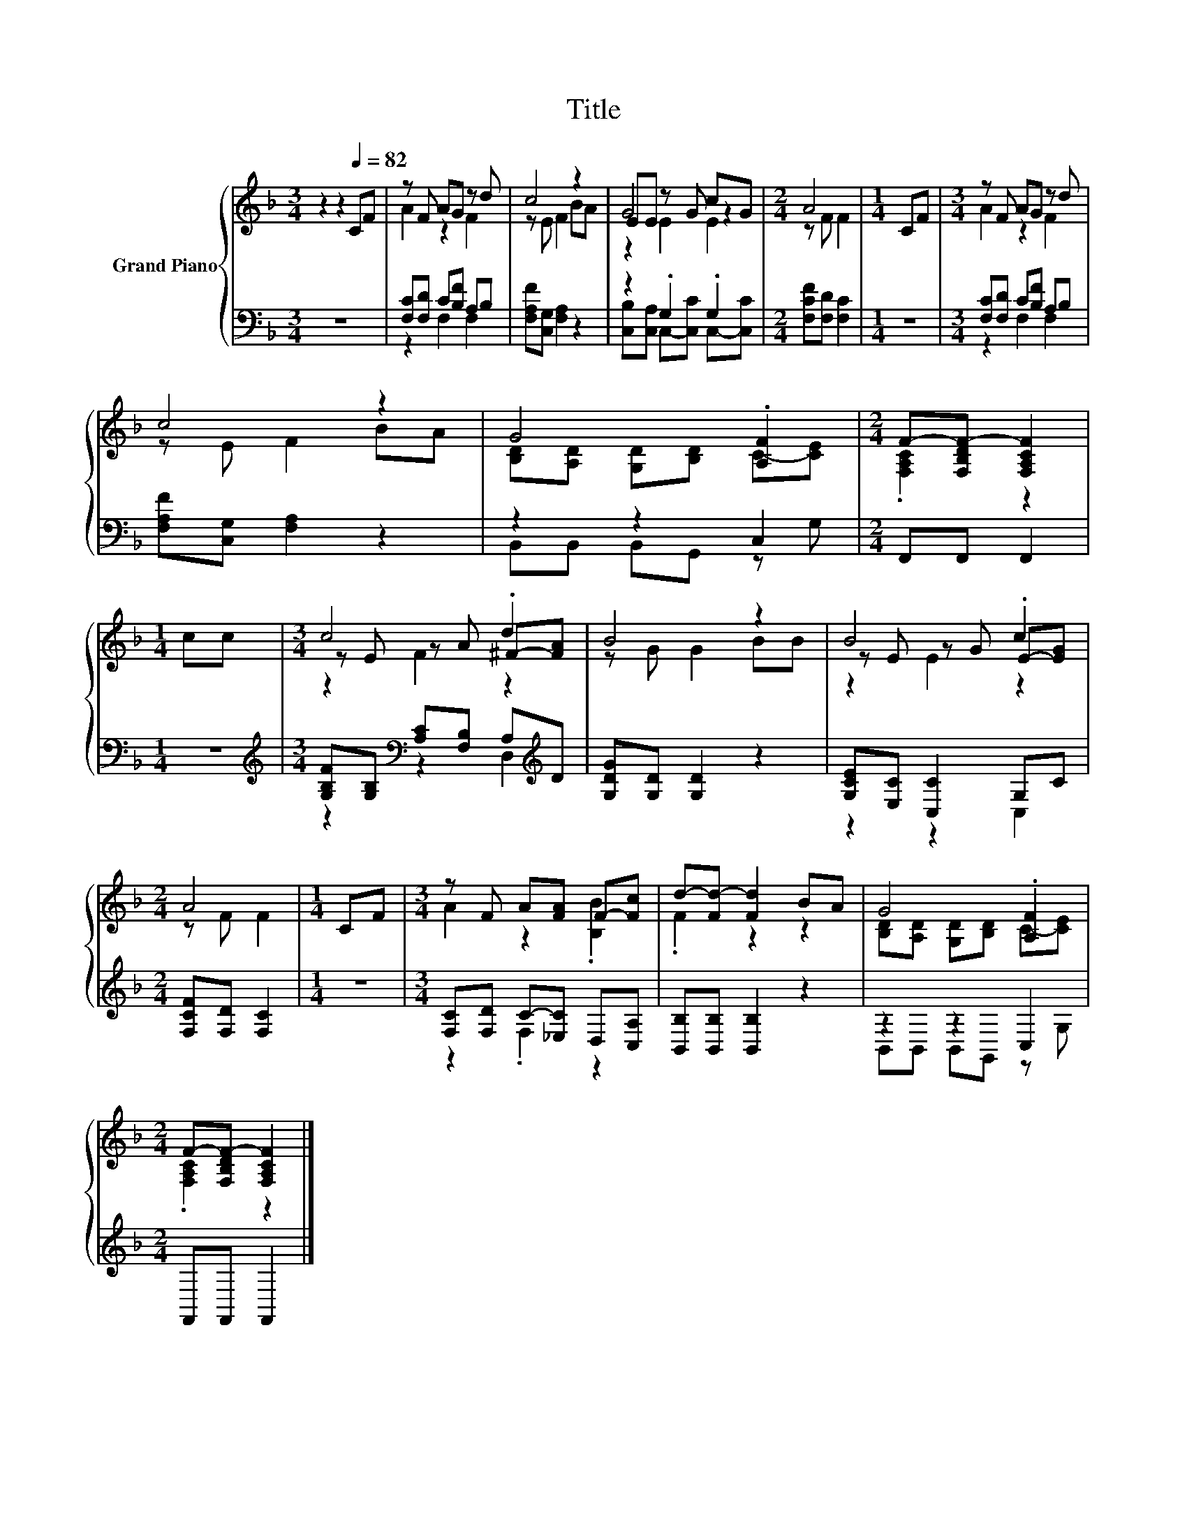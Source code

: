 X:1
T:Title
%%score { ( 1 3 5 ) | ( 2 4 ) }
L:1/8
M:3/4
K:F
V:1 treble nm="Grand Piano"
V:3 treble 
V:5 treble 
V:2 bass 
V:4 bass 
V:1
 z2 z2[Q:1/4=82] CF | z F AG z d | c4 z2 | EE z G cG |[M:2/4] A4 |[M:1/4] CF |[M:3/4] z F AG z d | %7
 c4 z2 | G4 .[A,F]2 |[M:2/4] F-[F,B,DF-] [F,A,CF]2 |[M:1/4] cc |[M:3/4] c4 .d2 | B4 z2 | B4 .c2 | %14
[M:2/4] A4 |[M:1/4] CF |[M:3/4] z F A[FA] F-[Fc] | d-[Fd-] [Fd]2 BA | G4 .[A,F]2 | %19
[M:2/4] F-[F,B,DF-] [F,A,CF]2 |] %20
V:2
 z6 | [F,C][F,D] C[B,F] A,B, | [F,A,F][C,G,] [F,A,]2 z2 | z2 .G,2 .G,2 | %4
[M:2/4] [F,CF][F,D] [F,C]2 |[M:1/4] z2 |[M:3/4] [F,C][F,D] C[B,F] A,B, | [F,A,F][C,G,] [F,A,]2 z2 | %8
 z2 z2 C,2 |[M:2/4] F,,F,, F,,2 |[M:1/4] z2 | %11
[M:3/4][K:treble] [G,B,F][G,B,][K:bass] [A,C][F,B,] A,[K:treble]D | [G,DG][G,D] [G,D]2 z2 | %13
 [G,CE][E,C] [C,C]2 G,C |[M:2/4] [F,CF][F,D] [F,C]2 |[M:1/4] z2 | %16
[M:3/4] [F,C][F,D] C-[_E,C] D,[C,A,] | [B,,B,][B,,B,] [B,,B,]2 z2 | z2 z2 C,2 | %19
[M:2/4] F,,F,, F,,2 |] %20
V:3
 x6 | A2 z2 F2 | z E F2 BA | G4 z2 |[M:2/4] z F F2 |[M:1/4] x2 |[M:3/4] A2 z2 F2 | z E F2 BA | %8
 [B,D][A,D] [G,D][B,D] C-[CE] |[M:2/4] .[F,A,C]2 z2 |[M:1/4] x2 |[M:3/4] z E z A ^F-[FA] | %12
 z G G2 BB | z E z G E-[EG] |[M:2/4] z F F2 |[M:1/4] x2 |[M:3/4] A2 z2 .[B,B]2 | .F2 z2 z2 | %18
 [B,D][A,D] [G,D][B,D] C-[CE] |[M:2/4] .[F,A,C]2 z2 |] %20
V:4
 x6 | z2 F,2 F,2 | x6 | [C,B,][C,A,] C,-[C,C] C,-[C,C] |[M:2/4] x4 |[M:1/4] x2 | %6
[M:3/4] z2 F,2 F,2 | x6 | B,,B,, B,,G,, z G, |[M:2/4] x4 |[M:1/4] x2 | %11
[M:3/4][K:treble] z2[K:bass] z2 D,2[K:treble] | x6 | z2 z2 C,2 |[M:2/4] x4 |[M:1/4] x2 | %16
[M:3/4] z2 .F,2 z2 | x6 | B,,B,, B,,G,, z G, |[M:2/4] x4 |] %20
V:5
 x6 | x6 | x6 | z2 E2 E2 |[M:2/4] x4 |[M:1/4] x2 |[M:3/4] x6 | x6 | x6 |[M:2/4] x4 |[M:1/4] x2 | %11
[M:3/4] z2 F2 z2 | x6 | z2 E2 z2 |[M:2/4] x4 |[M:1/4] x2 |[M:3/4] x6 | x6 | x6 |[M:2/4] x4 |] %20

